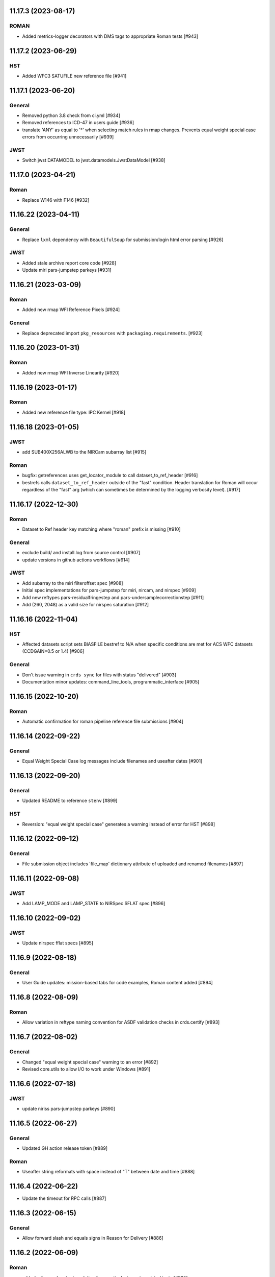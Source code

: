 11.17.3 (2023-08-17)
====================

ROMAN
-----

- Added metrics-logger decorators with DMS tags to appropriate Roman tests [#943]

11.17.2 (2023-06-29)
====================

HST
---

- Added WFC3 SATUFILE new reference file [#941]

11.17.1 (2023-06-20)
=====================

General
-------

- Removed python 3.8 check from ci.yml [#934]
- Removed references to ICD-47 in users guide [#936]
- translate 'ANY' as equal to '*' when selecting match rules in rmap changes. Prevents equal weight special case errors from occurring unnecessarily [#939]

JWST
----

- Switch jwst DATAMODEL to jwst.datamodels.JwstDataModel [#938]

11.17.0 (2023-04-21)
===================

Roman
-----

- Replace W146 with F146 [#932]


11.16.22 (2023-04-11)
=====================

General
-------

- Replace ``lxml`` dependency with ``BeautifulSoup`` for submission/login html error parsing [#926]

JWST
----

- Added stale archive report core code [#928]

- Update miri pars-jumpstep parkeys [#931]

11.16.21 (2023-03-09)
=====================

Roman
-----

- Added new rmap WFI Reference Pixels [#924]

General
-------

- Replace deprecated import ``pkg_resources`` with ``packaging.requirements``. [#923]

11.16.20 (2023-01-31)
=====================

Roman
-----

- Added new rmap WFI Inverse Linearity [#920]


11.16.19 (2023-01-17)
=====================

Roman
-----

- Added new reference file type: IPC Kernel [#918]


11.16.18 (2023-01-05)
=====================

JWST
----

- add SUB400X256ALWB to the NIRCam subarray list [#915]

Roman
-----

- bugfix: getreferences uses get_locator_module to call dataset_to_ref_header [#916]

- bestrefs calls ``dataset_to_ref_header`` outside of the "fast" condition. Header translation for Roman will occur regardless of the "fast" arg (which can sometimes be determined by the logging verbosity level). [#917]


11.16.17 (2022-12-30)
=====================

Roman
-----

- Dataset to Ref header key matching where "roman" prefix is missing [#910]  

General
-------
- exclude build/ and install.log from source control [#907]

- update versions in github actions workflows [#914]

JWST
----

- Add subarray to the miri filteroffset spec [#908]

- Initial spec implementations for pars-jumpstep for miri, nircam, and nirspec [#909]

- Add new reftypes pars-residualfringestep and pars-undersamplecorrectionstep [#911]

- Add (260, 2048) as a valid size for nirspec saturation [#912]


11.16.16 (2022-11-04)
=====================

HST
---

- Affected datasets script sets BIASFILE bestref to N/A when specific conditions are met for ACS WFC datasets (CCDGAIN=0.5 or 1.4) [#906]

General
-------
- Don't issue warning in ``crds sync`` for files with status "delivered" [#903]

- Documentation minor updates: command_line_tools, programmatic_interface [#905]


11.16.15 (2022-10-20)
=====================

Roman
-----
- Automatic confirmation for roman pipeline reference file submissions [#904]

11.16.14 (2022-09-22)
=====================

General
-------
- Equal Weight Special Case log messages include filenames and useafter dates [#901]

11.16.13 (2022-09-20)
=====================

General
-------

- Updated README to reference ``stenv`` [#899]

HST
---

- Reversion: "equal weight special case" generates a warning instead of error for HST [#898]

11.16.12 (2022-09-12)
=====================

General
-------

- File submission object includes 'file_map' dictionary attribute of uploaded and renamed filenames [#897]

11.16.11 (2022-09-08)
=====================

JWST
----

- Add LAMP_MODE and LAMP_STATE to NIRSpec SFLAT spec [#896]

11.16.10 (2022-09-02)
=====================

JWST
----

- Update nirspec fflat specs [#895]

11.16.9 (2022-08-18)
====================

General
-------

- User Guide updates: mission-based tabs for code examples, Roman content added [#894]

11.16.8 (2022-08-09)
====================

Roman
-----

- Allow variation in reftype naming convention for ASDF validation checks in crds.certify [#893]


11.16.7 (2022-08-02)
====================

General
-------

- Changed "equal weight special case" warning to an error [#892]

- Revised core.utils to allow I/O to work under Windows [#891]


11.16.6 (2022-07-18)
====================

JWST
----

-  update niriss pars-jumpstep parkeys [#890]


11.16.5 (2022-06-27)
====================

General
-------

- Updated GH action release token [#889]

Roman
-----

- Useafter string reformats with space instead of "T" between date and time [#888]


11.16.4 (2022-06-22)
====================

- Update the timeout for RPC calls [#887]

11.16.3 (2022-06-15)
====================

General
-------

- Allow forward slash and equals signs in Reason for Delivery [#886]


11.16.2 (2022-06-09)
====================

Roman
-----

- added ref-rmap header translation for p_optical_element, updated tests [#885]


11.16.1 (2022-06-06)
====================

General
-------

- Hotfix for API character validation with more thorough testing added [#884]


11.16.0 (2022-05-27)
====================

General
-------

- Minor bugfix checks for invalid (special) chars in "reason for delivery" text submitted via programmatic api [#882]

JWST
----

- Update and add specs for all instruments for reftype pars-rampfitstep. [#883]

11.15.0 (2022-05-23)
====================

General
-------

- Manually added release date for previous release [#881]

JWST
----

- Added new rmap for NIRISS filteroffset [#881]

HST
---

- Add substitutions for HST ACS to support biasfile selection [#880]


11.14.0 (2022-05-05)
====================

Roman
-----
- Added top-level tag validation for roman asdf [#878]

JWST
----

- Add back pars-masterbackgroundnrsslitsstep in the jwst specs [#879]


11.13.1 (2022-04-26)
====================

Roman
-----
- move MA_TABLE_NUMBER WFI dark rmap parkey from observation to exposure [#877]


11.13.0 (2022-04-22)
====================

JWST
----

- Create new reftype mrsptcorr [#875]

- add new reftype mrsxartcorr [#874]

- Update miri pars-spec2pipeline for exp_type addition to parkeys [#873]

- Add spec for new pars-wfsscontamstep [#872]

- Update parkeys for NIRSpec/NIRISS pars-spec2pipeline [#871]

- Rename MasterBackgroundNrsSlitsStep pars files to MasterBackgroundMosStep [#870]

Roman
-----

- update parkeys for WFI dark references [#868]
- useafter based on exposure.start_time instead of observation.date, observation.time [#876]

11.12.1 (2022-04-14)
====================

General
-------

- Implement timeout on CRDS Server network requests [#869]

11.12.0 (2022-03-31)
====================

Roman
-----

- added: distortion rmap + tpn [#867]


11.11.0 (unreleased)
====================

JWST
----

- update parkeys for NIRSpec apcorr and extract1d references [#866]

11.10.1 (2022-03-26)
====================

Infrastructure
--------------

- Fix bug in script where bash syntax was used with /bin/sh. [#865]


11.10.0 (2022-03-25)
====================

HST
---

- Add V3 of ACS precondition header hook. [#864]

11.9.0 (2022-02-23)
===================

Roman
-----

- corrected area rmap to match updates to schema [#863]

HST
---

- Add LITREF check to tpns for synphot component files. [#862]

11.8.0 (2022-02-15)
===================

Roman
-----

- New PixelArea RefType + PyTests. [#861]

11.7.0 (2022-02-09)
===================

Roman
-----

- New Photom RefType + PyTests. [#860]

11.6.1 (2022-02-07)
===================

JWST
----

- Add pub to the possible submission groups. [#859]

11.6.0 (2022-01-13)
===================

JWST
----

- Update submission urls to include jwst-crds-pub [#856]

- Fix syntax in all_tpn affecting readpatt verification [#857]

Infrastructure
--------------

-  Update minimum python to 3.8 [#858]

11.5.2 (2021-12-10)
===================

Roman
-----

- Trim translations to be specific to roman [#854]

11.5.1 (Unreleased)
===================

JWST
----

- Update miri pathloss spec [#855]

Infrastructure
--------------

- Update documentation for the Submission API [#853]

11.5.0 (2021-10-28)
===================

JWST
----

- Add new reftype fringefreq [#846]

Roman
-----

- Added new reftype saturation            [#847]

- Changed dark reftype definition         [#852]

- Changed readnoise reftype definition    [#851]

11.4.3 (2021-09-30)
===================

JWST
----

- Change JWST validation errors into warnings. [#845]

11.4.2 (2021-09-20)
===================

HST
---

- Update STIS and ACS IMPHTTAB validations to permit additional
  values in the DATACOL column. [#844]

11.4.1 (2021-09-15)
===================

JWST
----

- Update JWST certifier to show all datamodels validation failures
  instead of stopping at the first. [#842]

Infrastructure
--------------

- Switch to setuptools_scm for package version management and
  deprecate ``crds.__rationale__`` variable. [#843]

